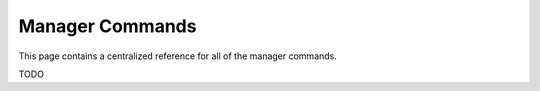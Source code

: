 Manager Commands
========================

This page contains a centralized reference for all of the manager commands.

TODO

